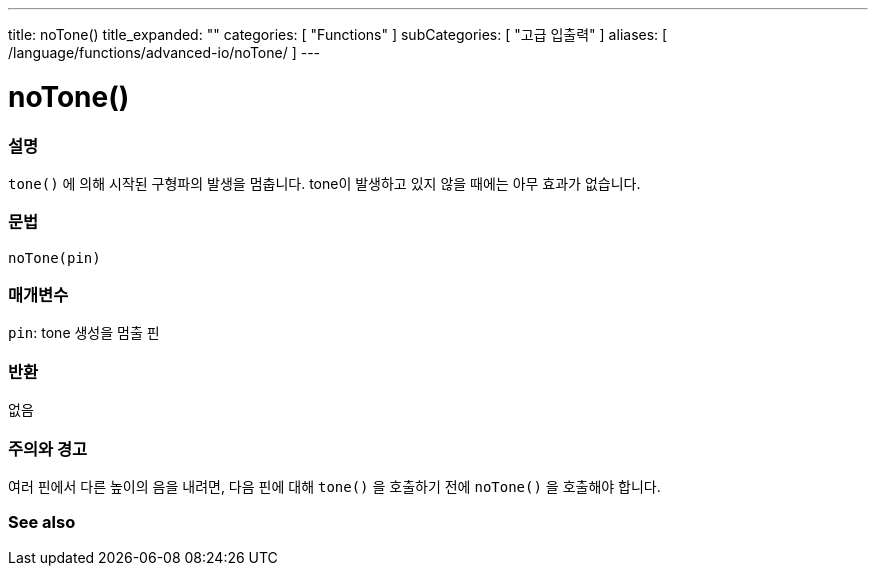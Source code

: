 ---
title: noTone()
title_expanded: ""
categories: [ "Functions" ]
subCategories: [ "고급 입출력" ]
aliases: [ /language/functions/advanced-io/noTone/ ]
---


= noTone()


// OVERVIEW SECTION STARTS
[#overview]
--

[float]
=== 설명
`tone()` 에 의해 시작된 구형파의 발생을 멈춥니다. tone이 발생하고 있지 않을 때에는 아무 효과가 없습니다.

[%hardbreaks]


[float]
=== 문법
`noTone(pin)`


[float]
=== 매개변수
`pin`: tone 생성을 멈출 핀

[float]
=== 반환
없음

--
// OVERVIEW SECTION ENDS




// HOW TO USE SECTION STARTS
[#howtouse]
--

[float]
=== 주의와 경고
여러 핀에서 다른 높이의 음을 내려면, 다음 핀에 대해 `tone()` 을 호출하기 전에  `noTone()` 을 호출해야 합니다.

[%hardbreaks]

--
// HOW TO USE SECTION ENDS


// SEE ALSO SECTION
[#see_also]
--

[float]
=== See also

--
// SEE ALSO SECTION ENDS

